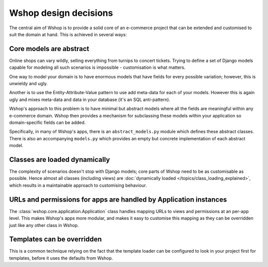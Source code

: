 ======================
Wshop design decisions
======================

The central aim of Wshop is to provide a solid core of an e-commerce project that can be
extended and customised to suit the domain at hand.  This is achieved in several ways:

Core models are abstract
------------------------

Online shops can vary wildly, selling everything from turnips to concert
tickets.  Trying to define a set of Django models capable for modeling all such
scenarios is impossible - customisation is what matters.

One way to model your domain is to have enormous models that have fields for
every possible variation; however, this is unwieldy and ugly.  

Another is to use the Entity-Attribute-Value pattern to use add meta-data for each of 
your models.  However this is again ugly and mixes meta-data and data in your database (it's 
an SQL anti-pattern).

Wshop's approach to this problem is to have minimal but abstract models
where all the fields are meaningful within any e-commerce domain.  Wshop then
provides a mechanism for subclassing these models within your application so
domain-specific fields can be added.

Specifically, in many of Wshop's apps, there is an ``abstract_models.py`` module which
defines these abstract classes.  There is also an accompanying ``models.py`` which provides an
empty but concrete implementation of each abstract model.

Classes are loaded dynamically
------------------------------

The complexity of scenarios doesn't stop with Django models; core parts of
Wshop need to be as customisable as possible. Hence almost all classes
(including views) are
:doc:`dynamically loaded </topics/class_loading_explained>`,
which results in a maintainable approach to customising behaviour.

URLs and permissions for apps are handled by Application instances
------------------------------------------------------------------

The :class:`wshop.core.application.Application` class handles mapping URLs
to views and permissions at an per-app level. This makes Wshop's apps more
modular, and makes it easy to customise this mapping as they can be overridden
just like any other class in Wshop.

Templates can be overridden
---------------------------

This is a common technique relying on the fact that the template loader can be
configured to look in your project first for templates, before it uses the defaults
from Wshop.
